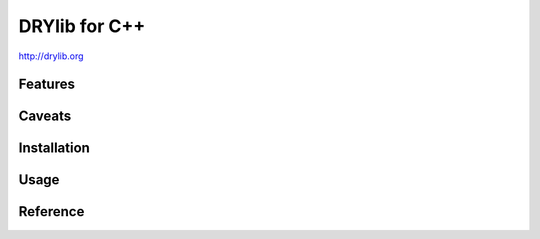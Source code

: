 **************
DRYlib for C++
**************

http://drylib.org

Features
========

Caveats
=======

Installation
============

Usage
=====

Reference
=========
